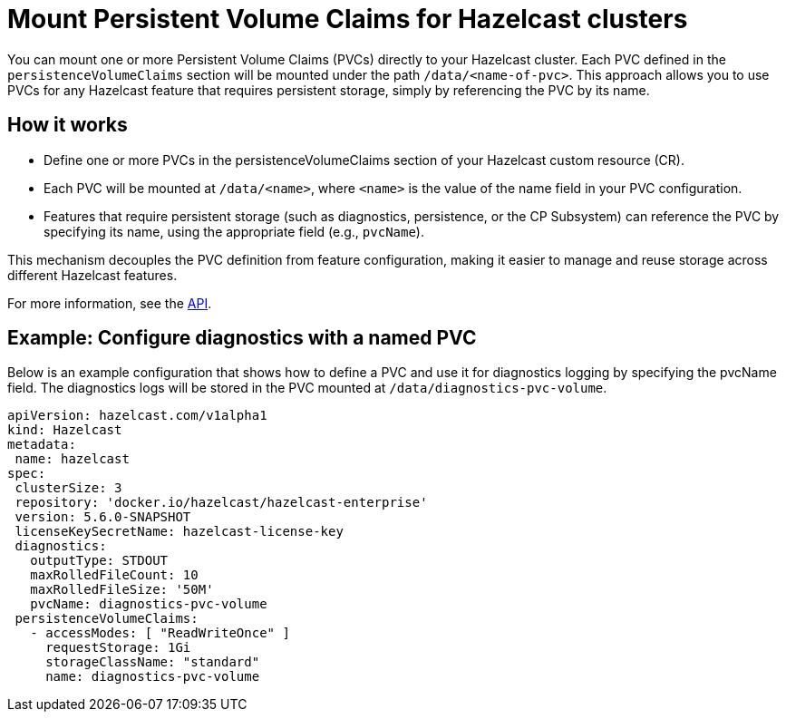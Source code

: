 = Mount Persistent Volume Claims for Hazelcast clusters

You can mount one or more Persistent Volume Claims (PVCs) directly to your Hazelcast cluster. Each PVC defined in the `persistenceVolumeClaims` section will be mounted under the path `/data/<name-of-pvc>`. This approach allows you to use PVCs for any Hazelcast feature that requires persistent storage, simply by referencing the PVC by its name.

== How it works

- Define one or more PVCs in the persistenceVolumeClaims section of your Hazelcast custom resource (CR).
- Each PVC will be mounted at `/data/<name>`, where `<name>` is the value of the name field in your PVC configuration.
- Features that require persistent storage (such as diagnostics, persistence, or the CP Subsystem) can reference the PVC by specifying its name, using the appropriate field (e.g., `pvcName`).

This mechanism decouples the PVC definition from feature configuration, making it easier to manage and reuse storage across different Hazelcast features.

For more information, see the xref:api-ref.adoc#[API].

== Example: Configure diagnostics with a named PVC

Below is an example configuration that shows how to define a PVC and use it for diagnostics logging by specifying the pvcName field. The diagnostics logs will be stored in the PVC mounted at `/data/diagnostics-pvc-volume`.

[source,yaml]
----
apiVersion: hazelcast.com/v1alpha1
kind: Hazelcast
metadata:
 name: hazelcast
spec:
 clusterSize: 3
 repository: 'docker.io/hazelcast/hazelcast-enterprise'
 version: 5.6.0-SNAPSHOT
 licenseKeySecretName: hazelcast-license-key
 diagnostics:
   outputType: STDOUT
   maxRolledFileCount: 10
   maxRolledFileSize: '50M'
   pvcName: diagnostics-pvc-volume
 persistenceVolumeClaims:
   - accessModes: [ "ReadWriteOnce" ]
     requestStorage: 1Gi
     storageClassName: "standard"
     name: diagnostics-pvc-volume
----

